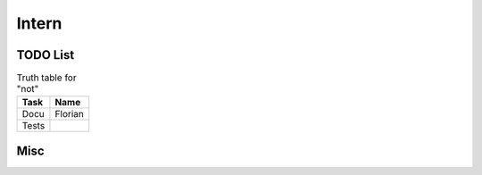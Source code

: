 =========
Intern
=========

TODO List
=================

.. table:: Truth table for "not"
   :widths: auto

   =====  =====
   Task   Name
   =====  =====
   Docu   Florian
   Tests  
   =====  =====



Misc
=====
   
